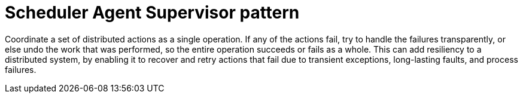 = Scheduler Agent Supervisor pattern
:toc:
:icons: font
:source-highlighter: rouge
:imagesdir: ./images

Coordinate a set of distributed actions as a single operation. If any of the actions fail, try to handle the failures transparently, or else undo the work that was performed, so the entire operation succeeds or fails as a whole. This can add resiliency to a distributed system, by enabling it to recover and retry actions that fail due to transient exceptions, long-lasting faults, and process failures.

